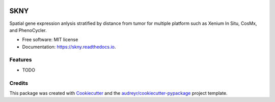 .. image:: https://img.shields.io/pypi/v/skny.svg
        :target: https://pypi.python.org/pypi/skny

.. image:: https://img.shields.io/travis/shusakai/skny.svg
        :target: https://travis-ci.com/shusakai/skny

.. image:: https://readthedocs.org/projects/skny/badge/?version=latest
        :target: https://skny.readthedocs.io/en/latest/?version=latest
        :alt: Documentation Status

=====================
SKNY
=====================

Spatial gene expression anlysis stratified by distance from tumor for multiple platform such as Xenium In Situ, CosMx, and PhenoCycler.

* Free software: MIT license
* Documentation: https://skny.readthedocs.io.


.. image:: _images/SKYN_logo.svg
   :target: _images/SKYN_logo.svg
   :scale: 60


Features
--------

* TODO

Credits
-------

This package was created with Cookiecutter_ and the `audreyr/cookiecutter-pypackage`_ project template.

.. _Cookiecutter: https://github.com/audreyr/cookiecutter
.. _`audreyr/cookiecutter-pypackage`: https://github.com/audreyr/cookiecutter-pypackage
